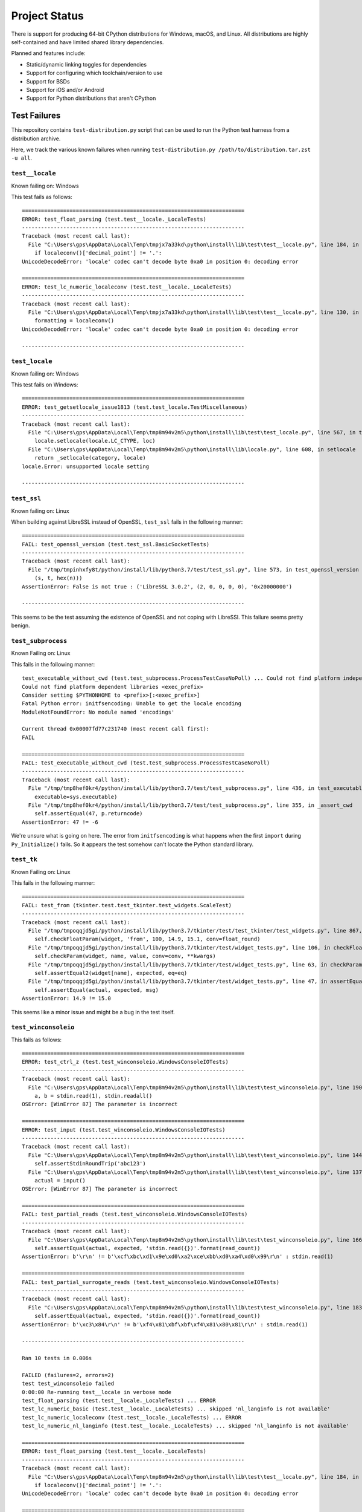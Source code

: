 .. _status:

==============
Project Status
==============

There is support for producing 64-bit CPython distributions for Windows,
macOS, and Linux. All distributions are highly self-contained and have
limited shared library dependencies.

Planned and features include:

* Static/dynamic linking toggles for dependencies
* Support for configuring which toolchain/version to use
* Support for BSDs
* Support for iOS and/or Android
* Support for Python distributions that aren't CPython

Test Failures
=============

This repository contains ``test-distribution.py`` script that can be
used to run the Python test harness from a distribution archive.

Here, we track the various known failures when running
``test-distribution.py /path/to/distribution.tar.zst -u all``.

``test__locale``
----------------

Known failing on: Windows

This test fails as follows::

    ======================================================================
    ERROR: test_float_parsing (test.test__locale._LocaleTests)
    ----------------------------------------------------------------------
    Traceback (most recent call last):
      File "C:\Users\gps\AppData\Local\Temp\tmpjx7a33kd\python\install\lib\test\test__locale.py", line 184, in test_float_parsing
        if localeconv()['decimal_point'] != '.':
    UnicodeDecodeError: 'locale' codec can't decode byte 0xa0 in position 0: decoding error

    ======================================================================
    ERROR: test_lc_numeric_localeconv (test.test__locale._LocaleTests)
    ----------------------------------------------------------------------
    Traceback (most recent call last):
      File "C:\Users\gps\AppData\Local\Temp\tmpjx7a33kd\python\install\lib\test\test__locale.py", line 130, in test_lc_numeric_localeconv
        formatting = localeconv()
    UnicodeDecodeError: 'locale' codec can't decode byte 0xa0 in position 0: decoding error

    ----------------------------------------------------------------------

``test_locale``
---------------

Known failing on: Windows

This test fails on Windows::

    ======================================================================
    ERROR: test_getsetlocale_issue1813 (test.test_locale.TestMiscellaneous)
    ----------------------------------------------------------------------
    Traceback (most recent call last):
      File "C:\Users\gps\AppData\Local\Temp\tmp8m94v2m5\python\install\lib\test\test_locale.py", line 567, in test_getsetlocale_issue1813
        locale.setlocale(locale.LC_CTYPE, loc)
      File "C:\Users\gps\AppData\Local\Temp\tmp8m94v2m5\python\install\lib\locale.py", line 608, in setlocale
        return _setlocale(category, locale)
    locale.Error: unsupported locale setting

    ----------------------------------------------------------------------

``test_ssl``
------------

Known failing on: Linux

When building against LibreSSL instead of OpenSSL, ``test_ssl`` fails
in the following manner::

    ======================================================================
    FAIL: test_openssl_version (test.test_ssl.BasicSocketTests)
    ----------------------------------------------------------------------
    Traceback (most recent call last):
      File "/tmp/tmpinhxfy8t/python/install/lib/python3.7/test/test_ssl.py", line 573, in test_openssl_version
        (s, t, hex(n)))
    AssertionError: False is not true : ('LibreSSL 3.0.2', (2, 0, 0, 0, 0), '0x20000000')

    ----------------------------------------------------------------------

This seems to be the test assuming the existence of OpenSSL and not
coping with LibreSSl. This failure seems pretty benign.

``test_subprocess``
-------------------

Known Failing on: Linux

This fails in the following manner::

    test_executable_without_cwd (test.test_subprocess.ProcessTestCaseNoPoll) ... Could not find platform independent libraries <prefix>
    Could not find platform dependent libraries <exec_prefix>
    Consider setting $PYTHONHOME to <prefix>[:<exec_prefix>]
    Fatal Python error: initfsencoding: Unable to get the locale encoding
    ModuleNotFoundError: No module named 'encodings'

    Current thread 0x00007fd77c231740 (most recent call first):
    FAIL

    ======================================================================
    FAIL: test_executable_without_cwd (test.test_subprocess.ProcessTestCaseNoPoll)
    ----------------------------------------------------------------------
    Traceback (most recent call last):
      File "/tmp/tmp8hef0kr4/python/install/lib/python3.7/test/test_subprocess.py", line 436, in test_executable_without_cwd
        executable=sys.executable)
      File "/tmp/tmp8hef0kr4/python/install/lib/python3.7/test/test_subprocess.py", line 355, in _assert_cwd
        self.assertEqual(47, p.returncode)
    AssertionError: 47 != -6

We're unsure what is going on here. The error from ``initfsencoding``
is what happens when the first ``import`` during ``Py_Initialize()``
fails. So it appears the test somehow can't locate the Python
standard library.

``test_tk``
-----------

Known Failing on: Linux

This fails in the following manner::

    ======================================================================
    FAIL: test_from (tkinter.test.test_tkinter.test_widgets.ScaleTest)
    ----------------------------------------------------------------------
    Traceback (most recent call last):
      File "/tmp/tmpoqqjd5gi/python/install/lib/python3.7/tkinter/test/test_tkinter/test_widgets.py", line 867, in test_from
        self.checkFloatParam(widget, 'from', 100, 14.9, 15.1, conv=float_round)
      File "/tmp/tmpoqqjd5gi/python/install/lib/python3.7/tkinter/test/widget_tests.py", line 106, in checkFloatParam
        self.checkParam(widget, name, value, conv=conv, **kwargs)
      File "/tmp/tmpoqqjd5gi/python/install/lib/python3.7/tkinter/test/widget_tests.py", line 63, in checkParam
        self.assertEqual2(widget[name], expected, eq=eq)
      File "/tmp/tmpoqqjd5gi/python/install/lib/python3.7/tkinter/test/widget_tests.py", line 47, in assertEqual2
        self.assertEqual(actual, expected, msg)
    AssertionError: 14.9 != 15.0

This seems like a minor issue and might be a bug in the test itself.

``test_winconsoleio``
---------------------

This fails as follows::

    ======================================================================
    ERROR: test_ctrl_z (test.test_winconsoleio.WindowsConsoleIOTests)
    ----------------------------------------------------------------------
    Traceback (most recent call last):
      File "C:\Users\gps\AppData\Local\Temp\tmp8m94v2m5\python\install\lib\test\test_winconsoleio.py", line 190, in test_ctrl_z
        a, b = stdin.read(1), stdin.readall()
    OSError: [WinError 87] The parameter is incorrect

    ======================================================================
    ERROR: test_input (test.test_winconsoleio.WindowsConsoleIOTests)
    ----------------------------------------------------------------------
    Traceback (most recent call last):
      File "C:\Users\gps\AppData\Local\Temp\tmp8m94v2m5\python\install\lib\test\test_winconsoleio.py", line 144, in test_input
        self.assertStdinRoundTrip('abc123')
      File "C:\Users\gps\AppData\Local\Temp\tmp8m94v2m5\python\install\lib\test\test_winconsoleio.py", line 137, in assertStdinRoundTrip
        actual = input()
    OSError: [WinError 87] The parameter is incorrect

    ======================================================================
    FAIL: test_partial_reads (test.test_winconsoleio.WindowsConsoleIOTests)
    ----------------------------------------------------------------------
    Traceback (most recent call last):
      File "C:\Users\gps\AppData\Local\Temp\tmp8m94v2m5\python\install\lib\test\test_winconsoleio.py", line 166, in test_partial_reads
        self.assertEqual(actual, expected, 'stdin.read({})'.format(read_count))
    AssertionError: b'\r\n' != b'\xcf\xbc\xd1\x9e\xd0\xa2\xce\xbb\xd0\xa4\xd0\x99\r\n' : stdin.read(1)

    ======================================================================
    FAIL: test_partial_surrogate_reads (test.test_winconsoleio.WindowsConsoleIOTests)
    ----------------------------------------------------------------------
    Traceback (most recent call last):
      File "C:\Users\gps\AppData\Local\Temp\tmp8m94v2m5\python\install\lib\test\test_winconsoleio.py", line 183, in test_partial_surrogate_reads
        self.assertEqual(actual, expected, 'stdin.read({})'.format(read_count))
    AssertionError: b'\xc3\x84\r\n' != b'\xf4\x81\xbf\xbf\xf4\x81\x80\x81\r\n' : stdin.read(1)

    ----------------------------------------------------------------------

    Ran 10 tests in 0.006s

    FAILED (failures=2, errors=2)
    test test_winconsoleio failed
    0:00:00 Re-running test__locale in verbose mode
    test_float_parsing (test.test__locale._LocaleTests) ... ERROR
    test_lc_numeric_basic (test.test__locale._LocaleTests) ... skipped 'nl_langinfo is not available'
    test_lc_numeric_localeconv (test.test__locale._LocaleTests) ... ERROR
    test_lc_numeric_nl_langinfo (test.test__locale._LocaleTests) ... skipped 'nl_langinfo is not available'

    ======================================================================
    ERROR: test_float_parsing (test.test__locale._LocaleTests)
    ----------------------------------------------------------------------
    Traceback (most recent call last):
      File "C:\Users\gps\AppData\Local\Temp\tmp8m94v2m5\python\install\lib\test\test__locale.py", line 184, in test_float_parsing
        if localeconv()['decimal_point'] != '.':
    UnicodeDecodeError: 'locale' codec can't decode byte 0xa0 in position 0: decoding error

    ======================================================================
    ERROR: test_lc_numeric_localeconv (test.test__locale._LocaleTests)
    ----------------------------------------------------------------------
    Traceback (most recent call last):
      File "C:\Users\gps\AppData\Local\Temp\tmp8m94v2m5\python\install\lib\test\test__locale.py", line 130, in test_lc_numeric_localeconv
        formatting = localeconv()
    UnicodeDecodeError: 'locale' codec can't decode byte 0xa0 in position 0: decoding error

    ----------------------------------------------------------------------


Test Skips
==========

Linux
-----

The following tests are skipped on Linux:

test_asdl_parser
   test irrelevant for an installed Python
test_clinic
   install/lib/Tools/clinic' path does not exist
test_dbm_gnu
   No module named '_gdbm'
test_devpoll
   test works only on Solaris OS family
test_gdb
   test_gdb only works on source builds at the moment.
test_kqueue
   test works only on BSD
test_msilib
   No module named 'msilib'
test_ossaudiodev
   [Errno 2] No such file or directory: '/dev/dsp'
test_startfile
   object <module 'os' from '.../install/lib/python3.7/os.py'> has no attribute 'startfile'
test_winconsoleio
   test only relevant on win32
test_winreg
   No module named 'winreg'
test_winsound
   No module named 'winsound'
test_zipfile64
   test requires loads of disk-space bytes and a long time to run

macOS
-----

The following tests are skipped on macOS:

test_asdl_parser
   test irrelevant for an installed Python
test_clinic
   python/install/lib/Tools/clinic' path does not exist
test_dbm_gnu
   No module named '_gdbm'
test_devpoll
   test works only on Solaris OS family
test_epoll
   test works only on Linux 2.6
test_gdb
   Couldn't find gdb on the path
test_msilib
   No module named 'msilib'
test_multiprocessing_fork
   test may crash on macOS (bpo-33725)
test_nis
   No module named 'nis'
test_ossaudiodev
   No module named 'ossaudiodev'
test_spwd
   No module named 'spwd'
test_startfile
   object <module 'os' from '.../install/lib/python3.7/os.py'> has no attribute 'startfile'
test_tix
   cannot run without OS X gui process
test_tk
   cannot run without OS X gui process
test_ttk_guionly
   cannot run without OS X gui process
test_winconsoleio
   test only relevant on win32
test_winreg
   No module named 'winreg'
test_winsound
   No module named 'winsound'
test_zipfile64
   test requires loads of disk-space bytes and a long time to run
